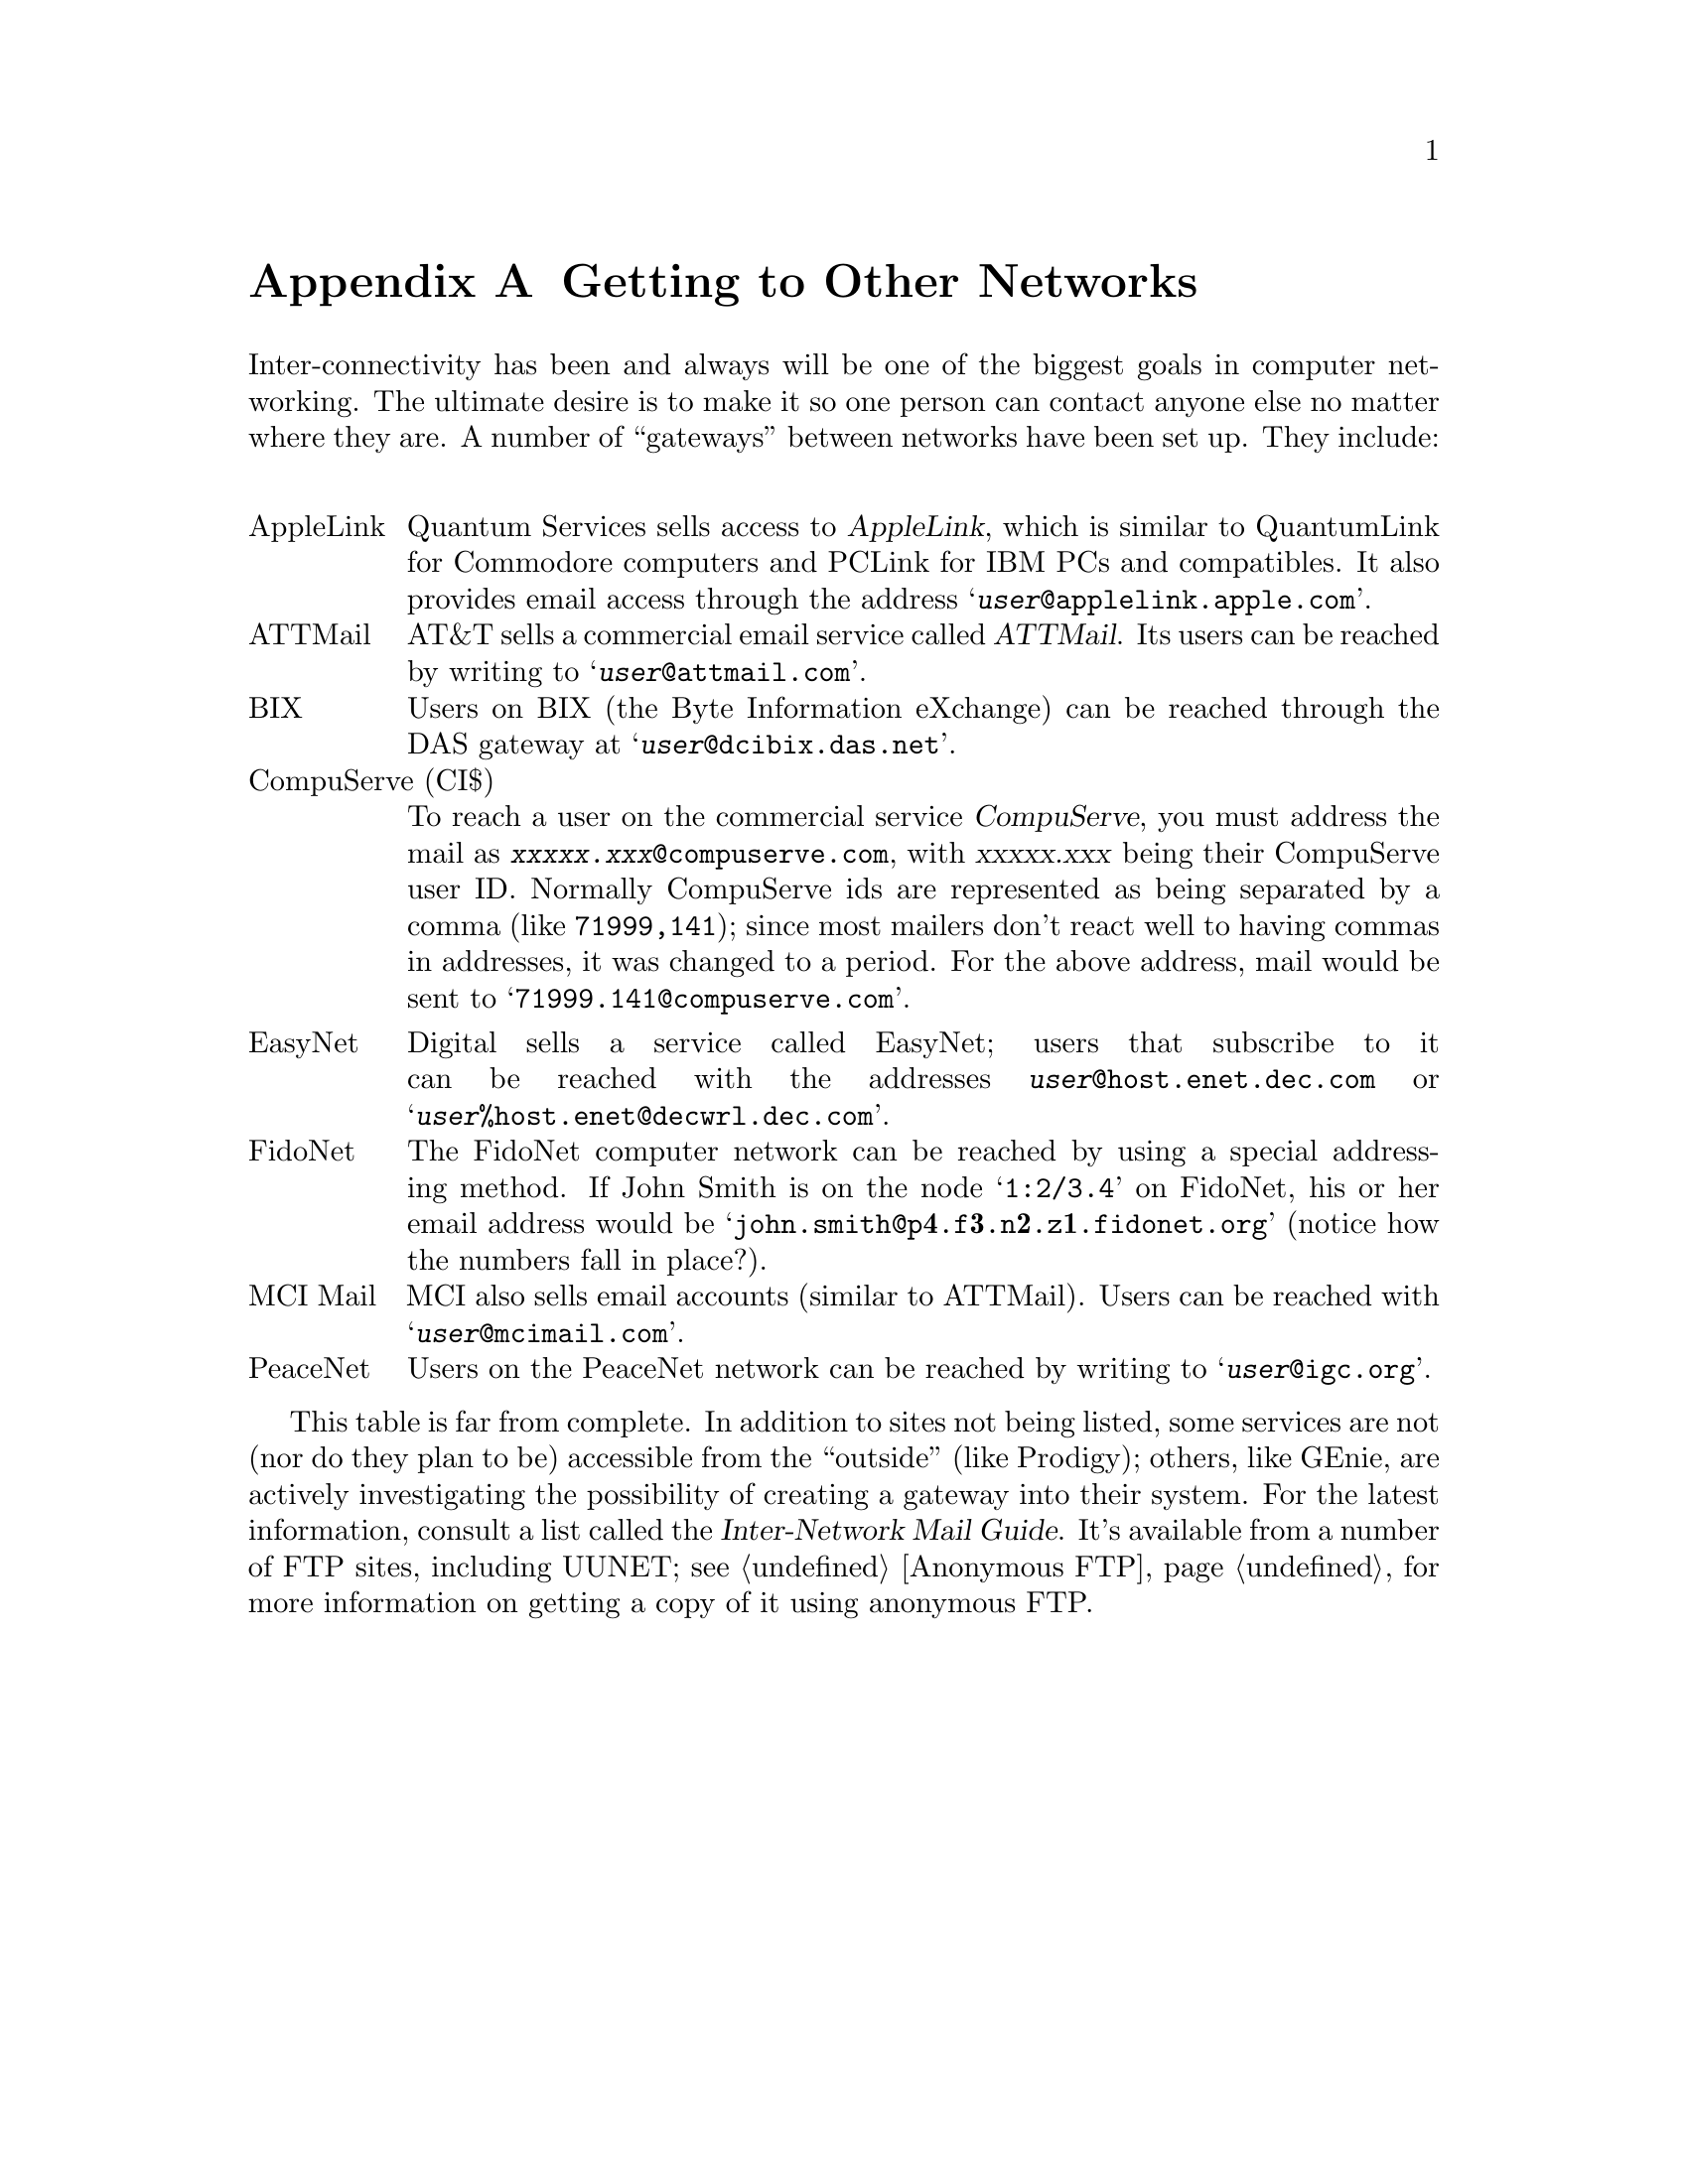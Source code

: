 @c -*-tex-*-
@c - getting to other networks
@c - retrieving files by mail
@c - creating a new newsgroup

@node Getting to Other Networks
@appendix Getting to Other Networks
@c an abbreviated version of the internetworking guide here

Inter-connectivity has been and always will be one of the biggest
goals in computer networking.  The ultimate desire is to make it so
one person can contact anyone else no matter where they are.  A number
of ``gateways'' between networks have been set up.  They include:
@cindex gateway, mail--news

@c xxx need to add sprintnet, omnet, and dialcom to the table (email)
@c	(Although Dialcom doesn't have a general relay, some of their
@c	customers do, e.g. CGNET, UN Development Programme and American
@c	Library Association, through the ISI Commercial Mail Relay (RFC-1168).
@c xxx mention that some don't have relays (e.g.  GEnie) (email)
@table @rm
@itemx AppleLink
@cindex AppleLink
Quantum Services sells access to @dfn{AppleLink}, which is similar to
QuantumLink for Commodore computers and PCLink for IBM PCs and
compatibles.  It also provides email access through the address
@samp{@var{user}@@applelink.apple.com}.

@itemx ATTMail
AT&T sells a commercial email service called @dfn{ATTMail}.  Its users
can be reached by writing to @samp{@var{user}@@attmail.com}.

@itemx BIX
Users on BIX (the Byte Information eXchange) can be reached
through the DAS gateway at @samp{@var{user}@@dcibix.das.net}.

@itemx CompuServe (CI$)
@cindex CompuServe
To reach a user on the commercial service @dfn{CompuServe}, you must
address the mail as @code{@var{xxxxx.xxx}@@compuserve.com}, with
@var{xxxxx.xxx} being their CompuServe user ID.  Normally CompuServe
ids are represented as being separated by a comma (like
@code{71999,141}); since most mailers don't react well to having
commas in addresses, it was changed to a period.  For the above
address, mail would be sent to @samp{71999.141@@compuserve.com}.

@itemx EasyNet
Digital sells a service called EasyNet; users that subscribe to it can
be reached with the addresses @code{@var{user}@@host.enet.dec.com} or
@samp{@var{user}%host.enet@@decwrl.dec.com}.

@itemx FidoNet
The FidoNet computer network can be reached by using a special
addressing method.  If John Smith is on the node @samp{1:2/3.4} on
FidoNet, his or her email address would be
@samp{john.smith@@p@strong{4}.f@strong{3}.n@strong{2}.z@strong{1}.fidonet.org}
(notice how the numbers fall in place?).

@itemx MCI Mail
@cindex MCI Mail
MCI also sells email accounts (similar to ATTMail). Users can be
reached with @samp{@var{user}@@mcimail.com}.

@itemx PeaceNet
@c get more info on this..
Users on the PeaceNet network can be reached by writing to
@samp{@var{user}@@igc.org}.

@c @itemx The Well
@c Users on the service The Well can be reached by writing to
@c @samp{@var{user}@@well.sf.ca.us}.  The Well is directly connected to the Internet.
@end table

@cindex FTPable Items
This table is far from complete.  In addition to sites not being
listed, some services are not (nor do they plan to be) accessible from
the ``outside'' (like Prodigy); others, like GEnie, are actively
investigating the possibility of creating a gateway into their system.
For the latest information, consult a list called the
@cite{Inter-Network Mail Guide}.  It's available from a number of FTP
sites, including UUNET; @pxref{Anonymous FTP}, for more information on
getting a copy of it using anonymous FTP.

@node Retrieving Files via Email
@appendix Retrieving Files via Email

For those who have a connection to the Internet, but cannot FTP, there
do exist a few alternatives to get those files you so desperately
need.  When requesting files, it's imperative that you keep in mind
the size of your request---odds are the other people who may be using
your link won't be too receptive to sudden bursts of really heavy
traffic on their normally sedate connection.

@node Archive Servers
@unnumberedsec Archive Servers
@c XXX (archive servers): this should probably have more to it,
@c like Jason, etc

An alternative to the currently well over-used FTPmail system is
taking advantage of the many @dfn{archive servers} that are presently
being maintained.  These are programs that receive email messages that
contain commands, and act on them.  For example, sending an archive
server the command @samp{help} will usually yield, in the form of a
piece of email, information on how to use the various commands that
the server has available.

One such archive server is @samp{service@@nic.ddn.mil}.  Maintained by
the Network Information Center (NIC) in Chantilly, VA, the server is
set up to make all of the information at the NIC available for people
who don't have access to FTP.  This also includes the WHOIS service
(@pxref{Whois}). Some sample @samp{Subject:} lines for queries to the
NIC server are:

@smallexample
Subject: help                          @var{Describes available commands.}
Subject: rfc 822                       @var{Sends a copy of RFC-822.}
Subject: rfc index                     @var{Sends an index of the available RFCs.}
Subject: netinfo domain-template.txt   @var{Sends a domain application.}
Subject: whois widener                 @var{Sends WHOIS information on `widener'.}
@end smallexample

More information on using their archive server can be obtained by
writing to their server address @code{service@@nic.ddn.mil} with a
@samp{Subject:} of @kbd{help}.

There are different ``brands'' of archive server, each with its own
set of commands and services.  Among them there often exists a common
set of commands and services (e.g. @samp{index}, @samp{help}, etc).
Be that as it may, one should always consult the individual help for a
specific server before assuming the syntax---100K surprises can be
hard on a system.

@node FTP-by-Mail Servers
@unnumberedsec FTP-by-Mail Servers
Some systems offer people the ability to receive files through a
mock-FTP interface via email.  @xref{Anonymous FTP} for a general overview of
how to FTP.  The effects of providing such a service varies, although
a rule of thumb is that it will probably use a substantial amount of
the available resources on a system.

@cindex BITFTP
The ``original'' FTP-by-Mail service, BITFTP, is available to BITNET
users from the Princeton node @code{PUCC}.  It was once accessible to
anyone, but had to be closed out to non-BITNET users because of the
heavy load on the system.

In response to this closure, Paul Vixie designed and installed a
system called FTPmail on one of Digital's gateway computers,
@code{decwrl.dec.com}.  Write to @samp{ftpmail@@decwrl.dec.com} with
@samp{help} in the body of the letter for instructions on its use.
The software is undergoing constant development; once it reaches a
stable state, other sites will be encouraged to adopt it and provide
the service also.
@cindex help, with FTPmail

@c From ``How to Create a New Newsgroup'', posted periodically.
@node Newsgroup Creation
@appendix Newsgroup Creation

Everyone has the opportunity to make a @dfn{Call For Votes} on the
Usenet and attempt to create a newsgroup that he/she feels would be of
benefit to the general readership.  The rules governing newsgroup
creation have evolved over the years into a generally accepted method.
They only govern the ``world'' groups; they aren't applicable to
regional or other alternative hierarchies.

@node Discussion, Voting, Creation, Creation
@unnumberedsec Discussion

A discussion must first take place to address issues like the naming
of the group, where in the group tree it should go (e.g.
@code{rec.sports.koosh} vs @code{rec.games.koosh}?), and whether or
not it should be created in the first place.  The formal @dfn{Request
For Discussion} (RFD) should be posted to
@code{news.announce.newgroups}, along with any other groups or mailing
lists at all related to the proposed topic.
@code{news.announce.newgroups} is moderated.  You should place it
first in the @samp{Newsgroups:} header, so that it will get mailed to
the moderator @emph{only}.  The article won't be immediately posted to
the other newsgroups listed; rather, it will give you the opportunity
to have the moderator correct any inconsistencies or mistakes in your
RFD.  He or she will take care of posting it to the newsgroups you
indicated.  Also the @samp{Followup-To:} header will be set so that the
actual discussion takes place only in @code{news.groups}.  If a user
has difficulty posting to a moderated group, he or she may mail
submissions intended for @code{news.announce.newgroups} to the address
@samp{announce-newgroups@@rpi.edu}.

The final name and @dfn{charter} of the group, and whether it will be
moderated or unmoderated, will be determined during the discussion
period.  If it's to be moderated, the discussion will also decide who
the moderator will be.  If there's no general agreement on these
points among those in favor of a new group at the end of 30 days,
the discussion will be taken into mail rather than continued posting
to @code{news.groups}; that way, the proponents of the group can iron out
their differences and come back with a proper proposal, and make
a new Request For Discussion.
@cindex moderation, of newsgroups

@node Voting, Results, Discussion, Creation
@unnumberedsec Voting
After the discussion period (which is mandatory), if it's been
determined that a new group really is desired, a name and charter are
agreed upon, and it's been determined whether the group will be
moderated (and by whom), a @dfn{Call For Votes} (CFV) should be posted
to @code{news.announce.newgroups}, along with any other groups that
the original Request For Discussion was posted to.  The CFV should be
posted (or mailed to the @code{news.announce.newgroups} moderator) as
soon as possible after the discussion ends (to keep it fresh in
everyone's mind).

The Call for Votes should include clear instructions on how to cast a
vote.  It's important that it be clearly explained how to both vote
for @emph{and} against a group (and be of equivalent difficulty or
ease).  If it's easier for you or your administrator, two separate
addresses can be used to mail yes and no votes to, providing that
they're on the same machine.  Regardless of the method, everyone
must have a very specific idea of how to get his/her vote counted.

The voting period can last between 21 and 31 days, no matter what the
preliminary results of the vote are.  A vote can't be called off
simply because 400 ``no'' votes have come in and only two ``yes''
votes.  The Call for Votes should include the exact date that the
voting period will end---only those votes arriving on the vote-taker's
machine before this date can be counted.

To keep awareness high, the CFV can be repeated during the vote,
provided that it gives the same clear, unbiased instructions for
casting a vote as the original; it also has to be the same proposal as
was first posted.  The charter can't change in mid-vote. Also, votes
that're posted don't count---only those that were mailed to the
vote-taker can be tallied.

Partial results should @emph{never} be included; only a statement of
the specific proposal, that a vote is in progress on it, and how to
cast a vote.  A mass acknowledgement (``Mass ACK'' or ``Vote ACK'') is
permitted; however, it must be presented in a way that gives no
indication of which way a person voted.  One way to avoid this is to
create one large list of @emph{everyone} who's voted, and sort it in
alphabetical order.  It should not be two sorted lists (of the yes and
no votes, respectively).

Every vote is autonomous.  The votes for or against one group can't be
transferred to another, similar proposal.  A vote can only count for
the @emph{exact} proposal that it was a response to.  In particular, a vote
for or against a newsgroup under one name can't be counted as a vote
for or against another group with a different name or charter, a
different moderated/unmoderated status, or, if it's moderated, a
different moderator or set of moderators.  Whew!
@cindex moderation, of newsgroups

Finally, the vote has to be explicit; they should be of the form @samp{I
vote for the group foo.bar as proposed} or @samp{I vote against the group
foo.bar as proposed}.  The wording doesn't have to be exact, your
intention just has to be clear.

@node Results, Creating the Group, Voting, Creation
@unnumberedsec The Result of a Vote

At the end of the voting period, the vote-taker has to post (to
@code{news.announce.newgroups}) the tally and email addresses of the votes
received.  Again, it can also be posted to any of the groups listed in
the original CFV.  The tally should make clear which way a person
voted, so the results can be verified if it proves necessary to do so.

After the vote result is posted to @code{news.announce.newgroups},
there is a mandatory five-day waiting period.  This affords everyone
the opportunity to correct any errors or inconsistencies in the voter
list or the voting procedure.

@node Creating the Group,  , Results, Creation
@unnumberedsec Creation of the Group

If, after the waiting period, there are no serious objections that
might invalidate the vote, the vote is put to the ``water test.''  If
there were 100 more valid @samp{YES/create} votes than @samp{NO/don't}
create votes, @emph{and} at least two-thirds of the total number of votes are
in favor of creation, then a newgroup control message can be sent out
(often by the moderator of @code{news.announce.newgroups}).  If the 100-vote
margin or the two-thirds percentage isn't met, the group has failed
and can't be created.

If the proposal failed, all is not lost---after a six-month waiting
period (a ``cooling down''), a new Request For Discussion can be posted
to @code{news.groups}, and the whole process can start over again.  If after
a couple of tries it becomes obvious that the group is @emph{not}
wanted or needed, the vote-taker should humbly step back and accept
the opinion of the majority.  (As life goes, so goes Usenet.)
